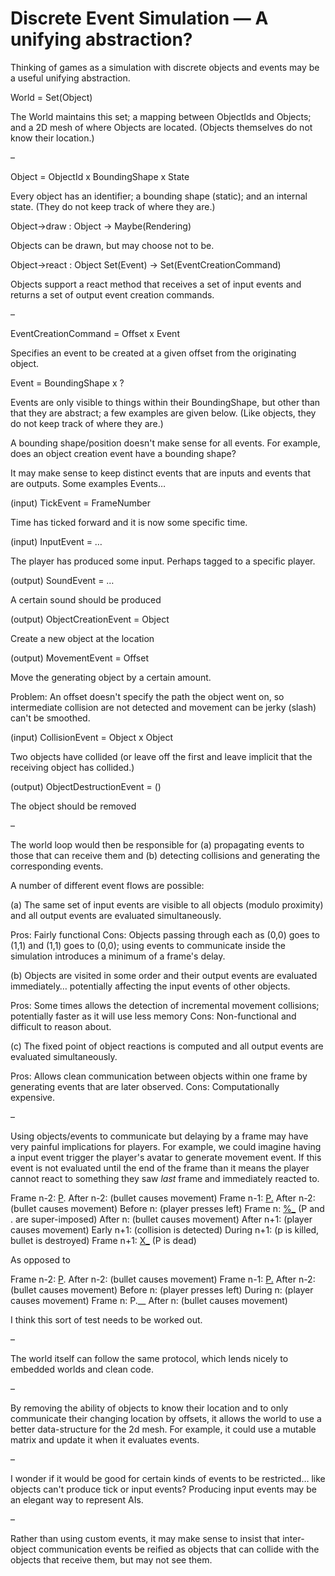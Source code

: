 * Discrete Event Simulation --- A unifying abstraction?

  Thinking of games as a simulation with discrete objects and events
  may be a useful unifying abstraction.

  World = Set(Object)

  The World maintains this set; a mapping between ObjectIds and
  Objects; and a 2D mesh of where Objects are located. (Objects
  themselves do not know their location.)

  --

  Object = ObjectId x BoundingShape x State

  Every object has an identifier; a bounding shape (static); and an
  internal state. (They do not keep track of where they are.)

  Object->draw : Object -> Maybe(Rendering)

  Objects can be drawn, but may choose not to be.

  Object->react : Object Set(Event) -> Set(EventCreationCommand)

  Objects support a react method that receives a set of input events
  and returns a set of output event creation commands.

  --

  EventCreationCommand = Offset x Event

  Specifies an event to be created at a given offset from the
  originating object.

  Event = BoundingShape x ?

  Events are only visible to things within their BoundingShape, but
  other than that they are abstract; a few examples are given
  below. (Like objects, they do not keep track of where they are.)

  A bounding shape/position doesn't make sense for all events. For
  example, does an object creation event have a bounding shape?

  It may make sense to keep distinct events that are inputs and events
  that are outputs. Some examples Events...

  (input) TickEvent = FrameNumber

  Time has ticked forward and it is now some specific time.

  (input) InputEvent = ...

  The player has produced some input. Perhaps tagged to a specific
  player.

  (output) SoundEvent = ...

  A certain sound should be produced

  (output) ObjectCreationEvent = Object

  Create a new object at the location

  (output) MovementEvent = Offset

  Move the generating object by a certain amount.

  Problem: An offset doesn't specify the path the object went on, so
  intermediate collision are not detected and movement can be jerky
  (slash) can't be smoothed.

  (input) CollisionEvent = Object x Object

  Two objects have collided (or leave off the first and leave implicit
  that the receiving object has collided.)

  (output) ObjectDestructionEvent = ()

  The object should be removed

  --

  The world loop would then be responsible for (a) propagating events
  to those that can receive them and (b) detecting collisions and
  generating the corresponding events.

  A number of different event flows are possible:

  (a) The same set of input events are visible to all objects (modulo
  proximity) and all output events are evaluated simultaneously.

  Pros: Fairly functional
  Cons: Objects passing through each as (0,0) goes to (1,1) and (1,1)
  goes to (0,0); using events to communicate inside the simulation
  introduces a minimum of a frame's delay.

  (b) Objects are visited in some order and their output events are
  evaluated immediately... potentially affecting the input events of
  other objects. 

  Pros: Some times allows the detection of incremental movement
  collisions; potentially faster as it will use less memory
  Cons: Non-functional and difficult to reason about.

  (c) The fixed point of object reactions is computed and all output
  events are evaluated simultaneously.

  Pros: Allows clean communication between objects within one frame by
  generating events that are later observed.
  Cons: Computationally expensive.

  --

  Using objects/events to communicate but delaying by a frame may have
  very painful implications for players. For example, we could imagine
  having a input event trigger the player's avatar to generate
  movement event. If this event is not evaluated until the end of the
  frame than it means the player cannot react to something they saw
  /last/ frame and immediately reacted to.

  Frame  n-2: _P_.
  After  n-2: (bullet causes movement)
  Frame  n-1: _P._
  After  n-2: (bullet causes movement)
  Before   n: (player presses left)
  Frame    n: _%__ (P and . are super-imposed)
  After    n: (bullet causes movement)
  After  n+1: (player causes movement)
  Early  n+1: (collision is detected)
  During n+1: (p is killed, bullet is destroyed)
  Frame  n+1: _X__ (P is dead)

  As opposed to

  Frame  n-2: _P_.
  After  n-2: (bullet causes movement)
  Frame  n-1: _P._
  After  n-2: (bullet causes movement)
  Before   n: (player presses left)
  During   n: (player causes movement)
  Frame    n: P.__ 
  After    n: (bullet causes movement)

  I think this sort of test needs to be worked out.

  --

  The world itself can follow the same protocol, which lends nicely to
  embedded worlds and clean code.

  --

  By removing the ability of objects to know their location and to
  only communicate their changing location by offsets, it allows the
  world to use a better data-structure for the 2d mesh. For example,
  it could use a mutable matrix and update it when it evaluates
  events.

  --

  I wonder if it would be good for certain kinds of events to be
  restricted... like objects can't produce tick or input events?
  Producing input events may be an elegant way to represent AIs.

  --

  Rather than using custom events, it may make sense to insist that
  inter-object communication events be reified as objects that can
  collide with the objects that receive them, but may not see them.
